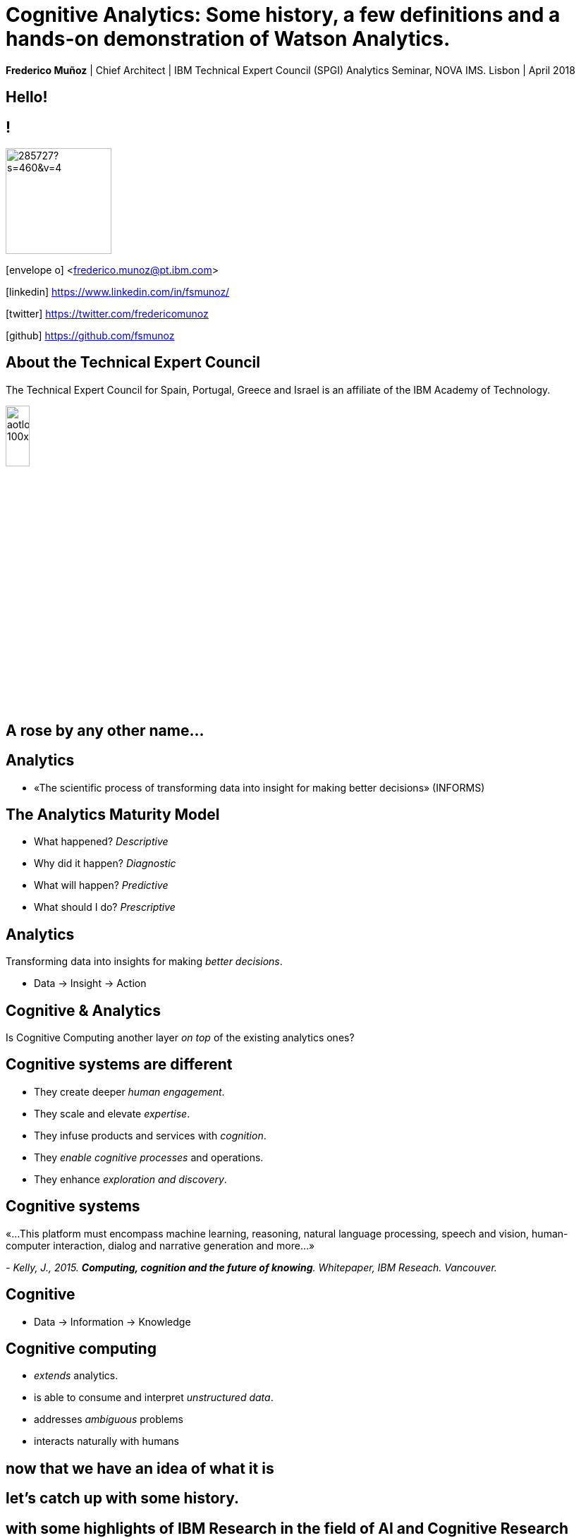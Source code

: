= Cognitive Analytics: Some history, a few definitions and a hands-on demonstration of Watson Analytics.
:date: 12-Apr-2018
:slide-background-video: stars.webm
:_title-slide-background-image: cover_bg.png
:icons: font
:email: <frederico.munoz@pt.ibm.com>


[.location]
*Frederico Muñoz* | Chief Architect | IBM Technical Expert Council (SPGI)
Analytics Seminar, NOVA IMS.
Lisbon | April 2018

[.big]
== Hello!

== !
image::https://avatars0.githubusercontent.com/u/285727?s=460&v=4[width="150", border="0"]

icon:envelope-o[] <frederico.munoz@pt.ibm.com>

icon:linkedin[] https://www.linkedin.com/in/fsmunoz/

icon:twitter[] https://twitter.com/fredericomunoz

icon:github[] https://github.com/fsmunoz

== About the Technical Expert Council

The Technical Expert Council for Spain, Portugal, Greece and Israel is
an affiliate of the IBM Academy of Technology.

image::https://researcher.watson.ibm.com/researcher/images/aotlogo_100x100.png[width=20%,role=inline] 

[transition=zoom, %notitle]

[background-image=http://theshakespeareblog.com/wp-content/uploads/2012/12/reconstructed-globe.jpg]
[.big]
== A rose by any other name...

== Analytics

[%step]
* «The scientific process of transforming data into insight for making better decisions» (INFORMS)

== The Analytics Maturity Model
[.step]
- What happened? _Descriptive_
- Why did it happen? _Diagnostic_
- What will happen? _Predictive_
- What should I do? _Prescriptive_

[background-video="./stars.webm",options="loop,muted"]
== Analytics

Transforming data into insights for making _better decisions_.
[%step]
* Data -> Insight -> Action

[background-video="./neurons.mp4",options="loop,muted"]
== Cognitive & Analytics

Is Cognitive Computing another layer _on top_ of the existing
analytics ones?

== Cognitive systems are different

[.step]
* They create deeper _human engagement_.
* They scale and elevate _expertise_.
* They infuse products and services with _cognition_.
* They _enable cognitive processes_ and operations.
* They enhance _exploration and discovery_.

== Cognitive systems

«...This platform must encompass machine learning, reasoning, natural
language processing, speech and vision, human-computer interaction,
dialog and narrative generation and more...»

_- Kelly, J., 2015. *Computing, cognition and the future of knowing*. Whitepaper, IBM Reseach.
Vancouver._

[transition=zoom, %notitle]
[background-video="./stars.webm",options="loop,muted"]
== Cognitive

* Data -> Information -> Knowledge

== Cognitive computing

[%step]
* _extends_ analytics.
*  is able to consume and interpret _unstructured data_.
* addresses _ambiguous_ problems
* interacts naturally with humans

== now that we have an idea of what it is

[.big]
== let's catch up with some history.

[.big]
== with some highlights of IBM Research in the field of AI and Cognitive Research

[.bigger]
== 1954

[.big]
== Mark I and Mark II Automatic Language Translators

[transition=zoom]
== !

* Automatic translators from Russian to English, starting with a
250-word vocabulay, translated organic chemistry texts.
* 1960s: the Mark II had a 170,000-word vocabulary and
could cover a wide domain.

== IBM Harvard Mark I
[.stretch]
video::77Bvz4qZ_Rw[youtube, start=10, options=autoplay]

[.bigger]
== 1959

[.big]
== Arthur Lee Samuel

[background-image=https://www-03.ibm.com/ibm/history/ibm100/images/icp/A138918I23240Y22/us__en_us__ibm100__700_series__checkers__620x350.jpg]
== !

[.big]
== Checkers Player

== !

* First checkers program to demonstrate that computers can learn
from experience.
* Used techniques such as mutable evaluation
functions, hill climbing, and signature tables to explore rote and
generalization learning. 

[.bigger]
== 1972

[.big]

== Robert Mercer

[background-image=https://researcher.watson.ibm.com/researcher/files/us-bbfinkel/robert_mercer.jpg]
== !

[.big]
== Probabilistic Speech Recognition

== !

* IBM developed the core approach to *probabilistic speech recognition* based on ideas from Information Theory.
* Applied *Information Theory* and probabilistic understanding instead of linguistic understanding.


[.bigger]
== 1984

[.big]
== Real-time Speech Recognition


== !

* First real-time demonstration of a large vocabulary *speech recognition dictation system*.
* Major advance in speech recognition -- accuracy and fundamental underlying model.

[.bigger]
== 1985

[.big]
== Limited Reasoning

[.big]

== Fangin & Halpern

== !

* Introduced and studied several new logics for
belief and knowledge, all of which held that agents are not *logically
omniscient*.

[.bigger]
== 1988

[.big]
== Statistical Translation Between Languages

[background-image=https://upload.wikimedia.org/wikipedia/commons/d/d7/IBM_models_03.jpg]
== !


== ! 
* Major advance in teaching a machine how to translate one human language into another.
* Used alignment and Hidden Markov Models.


[.bigger]
== 1992


[.big]
== Gerald Tesauro

[background-image=https://researcher.watson.ibm.com/researcher/files/us-bbfinkel/gtesauro_ai_350.jpg]
== !

[.big]
== TD-Gammon


== !
[%step]
* Nonlinear function approximation and *Reinforcement Learning*.
* Neural net trained by a form of temporal-diference learning (TD).
* Tested in Backgammon by a self-learning program.
* With minimal search reached and surpassed human masters.

[.bigger]
== 1995

[.big]
== Reasoning about Knowledge

== Ronald Fagin, Joseph Y. Halpern, Yoram Moses, Moshe Vardi.

== !

* Provided a general discussion of approaches to reasoning about knowledge and its applications to distributed systems, artificial intelligence, and game theory.
* It brings eight years of work by the authors into a cohesive framework for understanding and analyzing reasoning about knowledge that is intuitive, mathematically well founded, useful in practice, and widely applicable.

[.bigger]
== 1997

[background-image=https://images.theconversation.com/files/168950/original/file-20170511-32613-1ipnlda.jpg?ixlib=rb-1.1.0&rect=0%2C49%2C2048%2C993&q=45&auto=format&w=1356&h=668&fit=crop]
[.big]
== Deep Blue Chess

First computer to defeat human World Chess Champion, Garry Kasparov.

[.bigger]
== 2002

[.big]
== BLEU: Bilingual Evaluation Understudy

== !
* Method of automatic machine translation evaluation.
* Quick, inexpensive, language-independent,  correlates highly with human evaluation, and has little marginal cost per run.


[.bigger]
== 2009

[.big]
== UIMA: Unstructured Information Management

==  Apache UIMA Project Team

== !
[%step]
* Unstructured Information Management Architecture (UIMA)
* OASIS standard as of March 2009.
* Signaled a major advance in handling real-world unstructured information, which is typically text-heavy, but may also contain dates, numbers and facts.

[.bigger]
== 2009

[.big]
== More Statistical Machine Translation


== Salim Roukos

== !
* Development of a series of steps to estimate more complex translation models from earlier easier -- and cruder -- translation models.
* A sequence of five models was used to estimate a word alignment between the words of a source and a target sentence.
* These models are referred to in the scientific literature as "IBM Model through IBM Model 5» .

[.bigger]
== 2011

== A breakthrough: Watson and Jeopardy!

[.stretch]
video::P18EdAKuC1U[youtube, start=0, options=autoplay]


== !
[%step]
* First computer to defeat TV game show Jeopardy! champions.
* Research teams are working to *adapt Watson to other information-intensive fields*, such as telecommunications, financial services and government.

== Watson: from concepts to outcomes

IBM *Watson for Genomics* helps analyze a patient’s tumor's
  genomic data by providing information on potential therapeutic
  options with supporting evidence.
  

== Precision Medicine
The New York Genome Center and Watson Health
[.stretch]
video::K9URgz7V9_0[youtube, start=0, options=autoplay]


== Understanding unstructured data

* *Watson for Oncology* _consumes_ the growing body of medical
  literature, guidelines, trials, articles, and patient data,
  _interprets_ medical records and _recommends_ potential courses of
  action.

== Manipal Hospitals: a case study

[.stretch]
video::fAiRqM44hgM[youtube, start=0, options=autoplay]

== Watson is also made available through services and solutions

[background-video="./clouds.mp4",options="loop,muted"]
[.big]
== Everything available on the IBM cloud.



[background-video="./neurons.mp4",options="loop,muted"]
== Cognitive search

IBM *Watson Discovery* service to adds cognitive search and content
analytics engine to applications to identify patterns, trends and
actionable insights that drive better decision-making.

https://discovery-news-demo.ng.bluemix.net/

== Watson Discovery Service

Overview demo.

[.stretch]
video::kwmqJRDbv98[youtube, start=0, options=autoplay]


==  !
Watson services are available to all in the IBM Cloud catalogue,
including the following (with an easy-to-use demo for each!).

* Visual Recognition: https://visual-recognition-demo.ng.bluemix.net/
* Conversation: https://conversation-demo.ng.bluemix.net/
* Speech to text: https://speech-to-text-demo.ng.bluemix.net/

[background-video="./stars.webm",options="loop,muted"]
== Watson: at your service

* Natural Language Classifier: https://natural-language-classifier-demo.ng.bluemix.net/
* Natural Language Understanding:  https://natural-language-understanding-demo.ng.bluemix.net/
* Personality Insigths: https://personality-insights-demo.ng.bluemix.net/
* Tone Analyser: https://tone-analyzer-demo.ng.bluemix.net/

== Watson Analytics

Watson Analytics is a smart data analysis and visualization service
you can use to quickly _discover patterns and meaning_ in your data –
all on your own. With guided data discovery, automated predictive
analytics and cognitive capabilities such as natural language
dialogue, you can interact with data conversationally to get answers
you understand.

https://watson.analytics.ibmcloud.com/

== !
There is this step-by-step tutorial by Ryan Nelson...

[.stretch]
video::xBoem605XQ4[youtube, start=0, options=autoplay]

== !

but we'll do a hands-on demo of Watson Analytics now.

https://watson.analytics.ibmcloud.com/?loginAccountId=3ZPDZ2KL8DE0&loginTenantId=054V4X80MS1P3P[Watson Analytics Portal link]

[NOTE.speaker]
--
. Open CSV
. "How to ask" - explains data entry
. Ask "what is the cost of courses by organization?"
. Select "What is the breakdown of Course cost by Organization?"
. Tree map shows ammount of training per org as size of box
. More detail  by clicking in box
. Discoveries panel: without any action Watson Analytics identifies patterns and associations, updated in real-time
. Let's see how it evolved over time: data slots at the bottom
. Tap Multiplier, select Year, Done
. Change the name by double clicking on tab name to "Course Costs"
. Explore from more perspectives: Add a starting point from Discories, the "Course Cost by Department"
. Now find how many new hires are planned: tap "Course cost" in theinteractive title (in blue), tap "External hires"
. Change visualization: Tap Visualization Types, select Packed Bubble.
. The discoveries panel is closed but can be reopened.
. Change the title to "External Hires"
. Now let's find out what is driving expenses!
. Add a new tab to adda new starting point.
. Ask "What drives expense total?", select.
. Watson Analytics applies statistical algorithms to the data to discover insights,patterns, and correlations in the data. The spiral visualization shows you thekey drivers for the target, Expense total. The closer the driver is to the center,the stronger it is
. Change name to Expense Total
. Tap over a dot to see the predictive strength of each driver: Position and Organization impacts expense at 94%.
. Let's add detailed visualization for it: Add Detailed Visualization (+)
. Change name to Drivers and return to landing page
. Creating a Display to share: tap Display->New Display
. Name it and select Dashboard type, select the one with 4 rectangles.
. Add by opening the Personal folder and drag the Course cost  to the top left, External Hires to the bottom left, Expense total to the top right , Drivers to the bottom right
. Add a filter to see the impactof duration: tap filters, "Course days" in the "This tab" filter area. Move the slider and it updates in real-time.
. Tap Course days again to close
. Save to the Personal folder: one could add widgets, media, etc.
. Share!
. 

--

== Community

Tools, algorithms and approaches are incresingly more open and social.
[%step]
* Cognitive Class: Build Data Science and Cognitive Computing skills
_for free_ today  https://cognitiveclass.ai
* Data Scientist Workbench: virtual lab with Data Science tools ready to explore and put to use https://datascientistworkbench.com/

[background-video="./stars.webm",options="loop,muted"]
== Community

[%step]
* Watson Data Platform: Learn, create and collaborate https://datascience.ibm.com/
* IBM Code: Code patterns, tech talks, open source projects, developer advocates, dynamic communities, upcoming events. https://developer.ibm.com/code/
* IBM Cloud: integrate all IBM
  services with your solution, including Watson & Analytics services https://console.bluemix.net/catalog/



[background-image="./lisbon.jpg"]
[.big]
== Thank you!


== References

* IBM AI Research: https://researcher.watson.ibm.com/researcher/view_page.php?id=6813
* Neurons image by Michelle Kuykendal and Gareth Guvanasen (Georgia Tech's NeuroLab): https://www.youtube.com/watch?v=yy994HpFudc
* Spring cloud time lapse by Harrison Rowntree (https://www.youtube.com/watch?v=Qu7mcKZgqv0)

